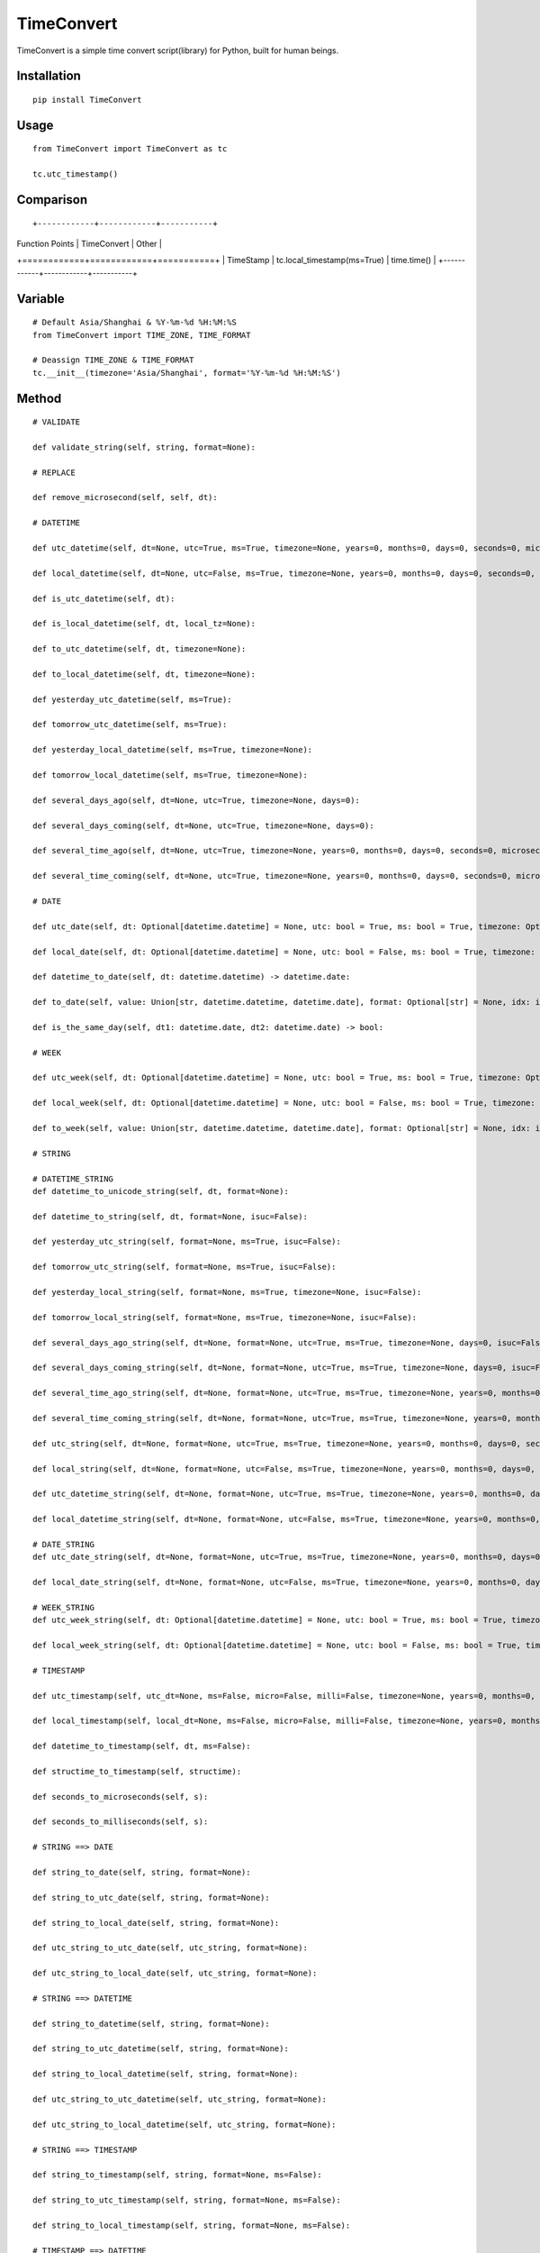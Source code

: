 ===========
TimeConvert
===========

TimeConvert is a simple time convert script(library) for Python, built for human beings.

Installation
============

::

    pip install TimeConvert


Usage
=====

::

    from TimeConvert import TimeConvert as tc

    tc.utc_timestamp()


Comparison
==========
::

+------------+------------+-----------+
| Function Points   | TimeConvert   | Other  |
+============+============+===========+
| TimeStamp | tc.local_timestamp(ms=True)   | time.time()  |
+------------+------------+-----------+

Variable
========

::

    # Default Asia/Shanghai & %Y-%m-%d %H:%M:%S
    from TimeConvert import TIME_ZONE, TIME_FORMAT

    # Deassign TIME_ZONE & TIME_FORMAT
    tc.__init__(timezone='Asia/Shanghai', format='%Y-%m-%d %H:%M:%S')


Method
======

::

    # VALIDATE

    def validate_string(self, string, format=None):

    # REPLACE

    def remove_microsecond(self, self, dt):

    # DATETIME

    def utc_datetime(self, dt=None, utc=True, ms=True, timezone=None, years=0, months=0, days=0, seconds=0, microseconds=0, milliseconds=0, minutes=0, hours=0, weeks=0):

    def local_datetime(self, dt=None, utc=False, ms=True, timezone=None, years=0, months=0, days=0, seconds=0, microseconds=0, milliseconds=0, minutes=0, hours=0, weeks=0):

    def is_utc_datetime(self, dt):

    def is_local_datetime(self, dt, local_tz=None):

    def to_utc_datetime(self, dt, timezone=None):

    def to_local_datetime(self, dt, timezone=None):

    def yesterday_utc_datetime(self, ms=True):

    def tomorrow_utc_datetime(self, ms=True):

    def yesterday_local_datetime(self, ms=True, timezone=None):

    def tomorrow_local_datetime(self, ms=True, timezone=None):

    def several_days_ago(self, dt=None, utc=True, timezone=None, days=0):

    def several_days_coming(self, dt=None, utc=True, timezone=None, days=0):

    def several_time_ago(self, dt=None, utc=True, timezone=None, years=0, months=0, days=0, seconds=0, microseconds=0, milliseconds=0, minutes=0, hours=0, weeks=0):

    def several_time_coming(self, dt=None, utc=True, timezone=None, years=0, months=0, days=0, seconds=0, microseconds=0, milliseconds=0, minutes=0, hours=0, weeks=0):

    # DATE

    def utc_date(self, dt: Optional[datetime.datetime] = None, utc: bool = True, ms: bool = True, timezone: Optional[str] = None, years: int = 0, months: int = 0, days: int = 0, seconds: int = 0, microseconds: int = 0, milliseconds: int = 0, minutes: int = 0, hours: int = 0, weeks: int = 0) -> datetime.date:

    def local_date(self, dt: Optional[datetime.datetime] = None, utc: bool = False, ms: bool = True, timezone: Optional[str] = None, years: int = 0, months: int = 0, days: int = 0, seconds: int = 0, microseconds: int = 0, milliseconds: int = 0, minutes: int = 0, hours: int = 0, weeks: int = 0) -> datetime.date:

    def datetime_to_date(self, dt: datetime.datetime) -> datetime.date:

    def to_date(self, value: Union[str, datetime.datetime, datetime.date], format: Optional[str] = None, idx: int = 0) -> Optional[datetime.date]:

    def is_the_same_day(self, dt1: datetime.date, dt2: datetime.date) -> bool:

    # WEEK

    def utc_week(self, dt: Optional[datetime.datetime] = None, utc: bool = True, ms: bool = True, timezone: Optional[str] = None, years: int = 0, months: int = 0, days: int = 0, seconds: int = 0, microseconds: int = 0, milliseconds: int = 0, minutes: int = 0, hours: int = 0, weeks: int = 0, local_dt: Optional[datetime.datetime] = None, utc_dt: Optional[datetime.datetime] = None, isuc: bool = False, mode: int = 3) -> str:

    def local_week(self, dt: Optional[datetime.datetime] = None, utc: bool = False, ms: bool = True, timezone: Optional[str] = None, years: int = 0, months: int = 0, days: int = 0, seconds: int = 0, microseconds: int = 0, milliseconds: int = 0, minutes: int = 0, hours: int = 0, weeks: int = 0, local_dt: Optional[datetime.datetime] = None, utc_dt: Optional[datetime.datetime] = None, isuc: bool = False, mode: int = 3) -> str:

    def to_week(self, value: Union[str, datetime.datetime, datetime.date], format: Optional[str] = None, idx: int = 0) -> Optional[Week]:

    # STRING

    # DATETIME_STRING
    def datetime_to_unicode_string(self, dt, format=None):

    def datetime_to_string(self, dt, format=None, isuc=False):

    def yesterday_utc_string(self, format=None, ms=True, isuc=False):

    def tomorrow_utc_string(self, format=None, ms=True, isuc=False):

    def yesterday_local_string(self, format=None, ms=True, timezone=None, isuc=False):

    def tomorrow_local_string(self, format=None, ms=True, timezone=None, isuc=False):

    def several_days_ago_string(self, dt=None, format=None, utc=True, ms=True, timezone=None, days=0, isuc=False):

    def several_days_coming_string(self, dt=None, format=None, utc=True, ms=True, timezone=None, days=0, isuc=False):

    def several_time_ago_string(self, dt=None, format=None, utc=True, ms=True, timezone=None, years=0, months=0, days=0, seconds=0, microseconds=0, milliseconds=0, minutes=0, hours=0, weeks=0, isuc=False):

    def several_time_coming_string(self, dt=None, format=None, utc=True, ms=True, timezone=None, years=0, months=0, days=0, seconds=0, microseconds=0, milliseconds=0, minutes=0, hours=0, weeks=0, isuc=False):

    def utc_string(self, dt=None, format=None, utc=True, ms=True, timezone=None, years=0, months=0, days=0, seconds=0, microseconds=0, milliseconds=0, minutes=0, hours=0, weeks=0, local_dt=None, utc_dt=None, isuc=False):

    def local_string(self, dt=None, format=None, utc=False, ms=True, timezone=None, years=0, months=0, days=0, seconds=0, microseconds=0, milliseconds=0, minutes=0, hours=0, weeks=0, local_dt=None, utc_dt=None, isuc=False):

    def utc_datetime_string(self, dt=None, format=None, utc=True, ms=True, timezone=None, years=0, months=0, days=0, seconds=0, microseconds=0, milliseconds=0, minutes=0, hours=0, weeks=0, local_dt=None, utc_dt=None, isuc=False):

    def local_datetime_string(self, dt=None, format=None, utc=False, ms=True, timezone=None, years=0, months=0, days=0, seconds=0, microseconds=0, milliseconds=0, minutes=0, hours=0, weeks=0, local_dt=None, utc_dt=None, isuc=False):

    # DATE_STRING
    def utc_date_string(self, dt=None, format=None, utc=True, ms=True, timezone=None, years=0, months=0, days=0, seconds=0, microseconds=0, milliseconds=0, minutes=0, hours=0, weeks=0, local_dt=None, utc_dt=None, isuc=False):

    def local_date_string(self, dt=None, format=None, utc=False, ms=True, timezone=None, years=0, months=0, days=0, seconds=0, microseconds=0, milliseconds=0, minutes=0, hours=0, weeks=0, local_dt=None, utc_dt=None, isuc=False):

    # WEEK_STRING
    def utc_week_string(self, dt: Optional[datetime.datetime] = None, utc: bool = True, ms: bool = True, timezone: Optional[str] = None, years: int = 0, months: int = 0, days: int = 0, seconds: int = 0, microseconds: int = 0, milliseconds: int = 0, minutes: int = 0, hours: int = 0, weeks: int = 0, local_dt: Optional[datetime.datetime] = None, utc_dt: Optional[datetime.datetime] = None, isuc: bool = False, mode: int = 3) -> str:

    def local_week_string(self, dt: Optional[datetime.datetime] = None, utc: bool = False, ms: bool = True, timezone: Optional[str] = None, years: int = 0, months: int = 0, days: int = 0, seconds: int = 0, microseconds: int = 0, milliseconds: int = 0, minutes: int = 0, hours: int = 0, weeks: int = 0, local_dt: Optional[datetime.datetime] = None, utc_dt: Optional[datetime.datetime] = None, isuc: bool = False, mode: int = 3) -> str:

    # TIMESTAMP

    def utc_timestamp(self, utc_dt=None, ms=False, micro=False, milli=False, timezone=None, years=0, months=0, days=0, seconds=0, microseconds=0, milliseconds=0, minutes=0, hours=0, weeks=0):

    def local_timestamp(self, local_dt=None, ms=False, micro=False, milli=False, timezone=None, years=0, months=0, days=0, seconds=0, microseconds=0, milliseconds=0, minutes=0, hours=0, weeks=0):

    def datetime_to_timestamp(self, dt, ms=False):

    def structime_to_timestamp(self, structime):

    def seconds_to_microseconds(self, s):

    def seconds_to_milliseconds(self, s):

    # STRING ==> DATE

    def string_to_date(self, string, format=None):

    def string_to_utc_date(self, string, format=None):

    def string_to_local_date(self, string, format=None):

    def utc_string_to_utc_date(self, utc_string, format=None):

    def utc_string_to_local_date(self, utc_string, format=None):

    # STRING ==> DATETIME

    def string_to_datetime(self, string, format=None):

    def string_to_utc_datetime(self, string, format=None):

    def string_to_local_datetime(self, string, format=None):

    def utc_string_to_utc_datetime(self, utc_string, format=None):

    def utc_string_to_local_datetime(self, utc_string, format=None):

    # STRING ==> TIMESTAMP

    def string_to_timestamp(self, string, format=None, ms=False):

    def string_to_utc_timestamp(self, string, format=None, ms=False):

    def string_to_local_timestamp(self, string, format=None, ms=False):

    # TIMESTAMP ==> DATETIME

    def timestamp_to_datetime(self, stamp):

    def timestamp_to_utc_datetime(self, stamp):

    def timestamp_to_local_datetime(self, stamp):

    def utc_timestamp_to_utc_datetime(self, stamp):

    def utc_timestamp_to_local_datetime(self, stamp):

    # TIMESTAMP ==> AGE

    # TIME_DELTA

    def timestamp_delta(self, stamp1, stamp2, interval=None):

    def datetime_delta(self, dt1, dt2, interval=None):

    def string_delta(self, string1, string2, interval=None, format=None, format1=None, format2=None):

    PS: interval(seconds) —— Time1 - Time2 >= interval ?

    # TIME_COUNT_DOWN

    def timestamp_countdown(self, stamp, utc=True):

    def datetime_countdown(self, dt):

    def string_countdown(self, string, format=None):

    # MIDNIGHT

    def utc_datetime_midnight(self, utc_dt=None):

    def utc_seconds_since_midnight(self, utc_dt=None):

    def local_datetime_midnight(self, local_dt=None):

    def local_seconds_since_midnight(self, local_dt=None):

    def datetime_midnight(self, dt=None, utc=False):

    def seconds_since_midnight(self, dt=None, utc=False):

    def seconds_until_midnight(self, dt=None, utc=False, seconds_cast_func=float):

    # AWARE vs. NAIVE

    def is_aware(self, value):

    def is_naive(self, value):

    def make_aware(self, value, timezone=None):

    def make_naive(self, value, timezone=None):

    # PAST vs. FUTURE

    def is_past_time(self, value, base_dt=None, format=None, utc=True):

    def is_future_time(self, value, base_dt=None, format=None, utc=True):

    # YEAR/MONTH/DAY

    def year(self, dt=None, utc=False, timezone=None, idx=0):

    def month(self, dt=None, utc=False, timezone=None, idx=0):

    def day(self, dt=None, utc=False, timezone=None, idx=0):

    def days_of_year(self, year=None, dt=None, idx=0):

    def days_of_month(self, year=None, month=None, dt=None, idx=0):

    # OTHER

    def total_seconds(self, td, ms=True):  # timedelta

    def date_range(self, start_date, end_date, include_end=False, format=None, start_date_format=None, end_date_format=None, return_type='date', return_format=None):

    def week_range(self, start_date, end_date, format=None, start_date_format=None, end_date_format=None, return_type='isoweek', return_format=None):

    def month_range(self, start_date, end_date, format=None, start_date_format=None, end_date_format=None, return_type='date', return_format=None):

    def quarter_range(self, start_date, end_date, format=None, start_date_format=None, end_date_format=None, return_type='date', return_format=None):

    def isoweekdaycount(self, start_date, end_date, isoweekday=7, format=None, start_date_format=None, end_date_format=None):
